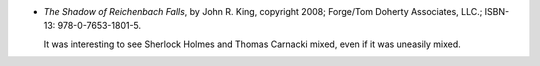 .. title: Recent Reading: John R. King
.. slug: john-r.-king
.. date: 2009-12-12 16:44:31 UTC-05:00
.. tags: recent reading,mystery
.. category: books/read/2009/12
.. link: 
.. description: 
.. type: text


* `The Shadow of Reichenbach Falls`, by John R. King, copyright 2008;
  Forge/Tom Doherty Associates, LLC.; ISBN-13: 978-0-7653-1801-5.

  It was interesting to see Sherlock Holmes and Thomas Carnacki mixed,
  even if it was uneasily mixed.
